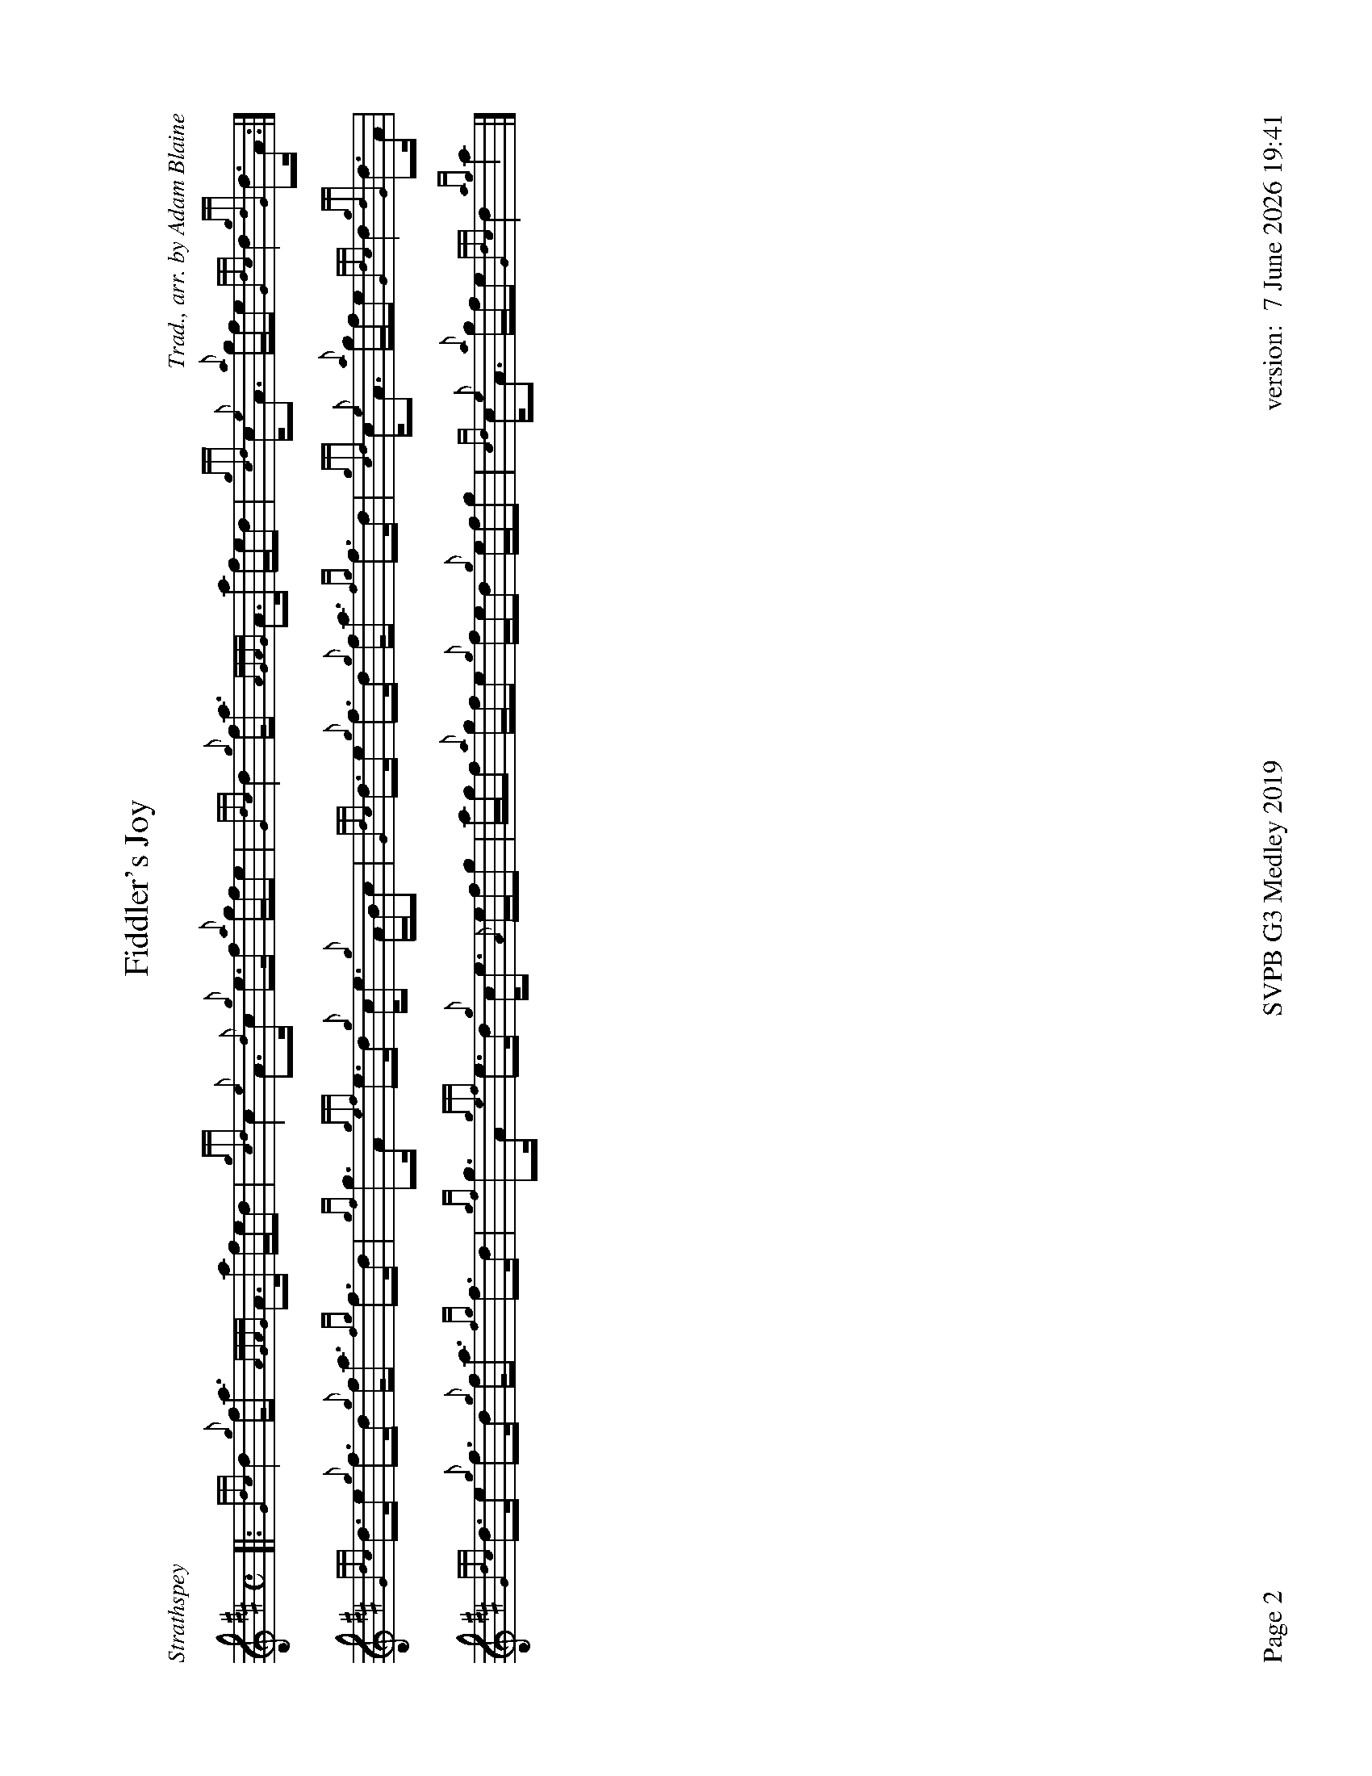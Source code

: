 %abc-2.2
%%titleformat T0, R-1 C1
%%footer "Page $P	SVPB G3 Medley 2019	version: $d"
%%straightflags false
%%flatbeams true
%%graceslurs false
%%dateformat "%e %B %Y %H:%M"
%%newpage 2
%%landscape 1
X:2
T:Fiddler's Joy
R:Strathspey
Z:Transcribed 31 May, 2018 by Stephen Beitzel
C:Trad., arr. by Adam Blaine
M:C
L:1/8
K:D
[|: {Gdc}d2 {g}f<a {AGAG}A>a f/e/d | {gcd}c2 {e}A>{d}c {g}e>f {a}g/f/e | {Gdc}d2 {g}f<a {AGAG}A>a f/e/d | {gcd}c<{e}A {a}g/f/e {Gdc}d2 {gdG}d>A :|]
{Gdc}d>e {g}f>d {g}f<a {fg}f>d | {gf}g>A {gef}e>d {g}c<e {g}A/B/c | {Gdc}d>e {g}f>d {g}f<a {fg}f>d | {gcd}c<{e}A {a}g/f/e {Gdc}d2 {gdG}d>A |
{Gdc}d>e {g}f>d {g}f<a {fg}f>d | {gf}g>A {gef}e>d {g}c<e {A}e/f/g | a/g/f {a}g/f/e {g}f/e/d {g}e/f/g | {cd}c<{e}A {a}g/f/e {Gdc}d2 {ag}a2 |]
X:3
T:Kelsey's Wee Reel
R:Reel
C:Iain Symington, Arr. Adam Blaine
M:C|
L:1/8
K:D
[| {gAGAG}A2 {g}c{d}A {g}ec{g}c{G}c | {g}Aa{g}ae {g}fe{g}fa | {AGAG}A2 {g}c{d}A {g}ec{g}c{G}c | {g}Bc{g}de {g}fe{g}fa | 
{AGAG}A2 {g}c{d}A {g}ec{g}c{G}c | {g}Aa{g}ae {g}fe{g}fa | Aa{g}ae {g}fc{g}c{G}c | {g}Bc{g}de {g}fe{g}fa ||
Aa{g}aB ac{G}ca | Aa{g}ae {g}fe{g}fa | Aa{g}aB ac{G}ca |Bc{g}de {g}fe{g}fa |
Aa{g}aB ac{G}ca | faea {g}ac{G}ca | Aa{g}aB ac{G}ca | {g}Bc{g}de {g}fe{g}fa |
G{d}G{g}BG {g}dB{g}B{G}B | {g}Gg{a}gd {g}ed{g}eg | G{d}G{g}BG {g}dB{g}B{G}B | {g}GA{g}Bd {g}ed{g}eg | 
G{d}G{g}BG {g}dB{g}B{G}B | {g}Gg{a}gd {g}ed{g}eg | Gg{a}gd {g}eB{g}B{G}B | {g}Bc{g}de {g}fe{g}fa ||
Aa{g}aB ac{G}ca | Aa{g}ae {g}fe{g}fa | Aa{g}aB ac{G}ca |{g}Bc{g}de {g}fe{g}fa |
Aa{g}aB ac{G}ca | faea daca | Aa{g}aB ac{G}ca | Bc{g}de {g}fadc |]
